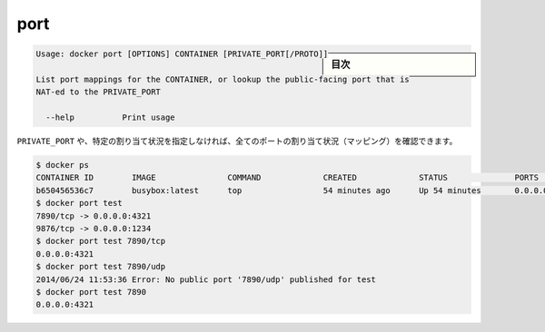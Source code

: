 .. -*- coding: utf-8 -*-
.. URL: https://docs.docker.com/engine/reference/commandline/port/
.. SOURCE: https://github.com/docker/docker/blob/master/docs/reference/commandline/port.md
   doc version: 1.10
      https://github.com/docker/docker/commits/master/docs/reference/commandline/port.md
.. check date: 2016/02/25
.. Commits on Jan 21, 2016 c2b59b03df364901ce51ee485d60fce7e7aaa955
.. -------------------------------------------------------------------

.. port

=======================================
port
=======================================

.. sidebar:: 目次

   .. contents:: 
       :depth: 3
       :local:

.. code-block:: bash

   Usage: docker port [OPTIONS] CONTAINER [PRIVATE_PORT[/PROTO]]
   
   List port mappings for the CONTAINER, or lookup the public-facing port that is
   NAT-ed to the PRIVATE_PORT
   
     --help          Print usage

.. You can find out all the ports mapped by not specifying a PRIVATE_PORT, or just a specific mapping:

``PRIVATE_PORT`` や、特定の割り当て状況を指定しなければ、全てのポートの割り当て状況（マッピング）を確認できます。

.. code-block:: bash

   $ docker ps
   CONTAINER ID        IMAGE               COMMAND             CREATED             STATUS              PORTS                                            NAMES
   b650456536c7        busybox:latest      top                 54 minutes ago      Up 54 minutes       0.0.0.0:1234->9876/tcp, 0.0.0.0:4321->7890/tcp   test
   $ docker port test
   7890/tcp -> 0.0.0.0:4321
   9876/tcp -> 0.0.0.0:1234
   $ docker port test 7890/tcp
   0.0.0.0:4321
   $ docker port test 7890/udp
   2014/06/24 11:53:36 Error: No public port '7890/udp' published for test
   $ docker port test 7890
   0.0.0.0:4321

.. seealso:: 

   port
      https://docs.docker.com/engine/reference/commandline/port/

